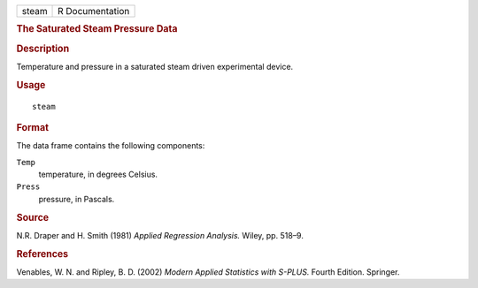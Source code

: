 .. container::

   .. container::

      ===== ===============
      steam R Documentation
      ===== ===============

      .. rubric:: The Saturated Steam Pressure Data
         :name: the-saturated-steam-pressure-data

      .. rubric:: Description
         :name: description

      Temperature and pressure in a saturated steam driven experimental
      device.

      .. rubric:: Usage
         :name: usage

      ::

         steam

      .. rubric:: Format
         :name: format

      The data frame contains the following components:

      ``Temp``
         temperature, in degrees Celsius.

      ``Press``
         pressure, in Pascals.

      .. rubric:: Source
         :name: source

      N.R. Draper and H. Smith (1981) *Applied Regression Analysis.*
      Wiley, pp. 518–9.

      .. rubric:: References
         :name: references

      Venables, W. N. and Ripley, B. D. (2002) *Modern Applied
      Statistics with S-PLUS.* Fourth Edition. Springer.
